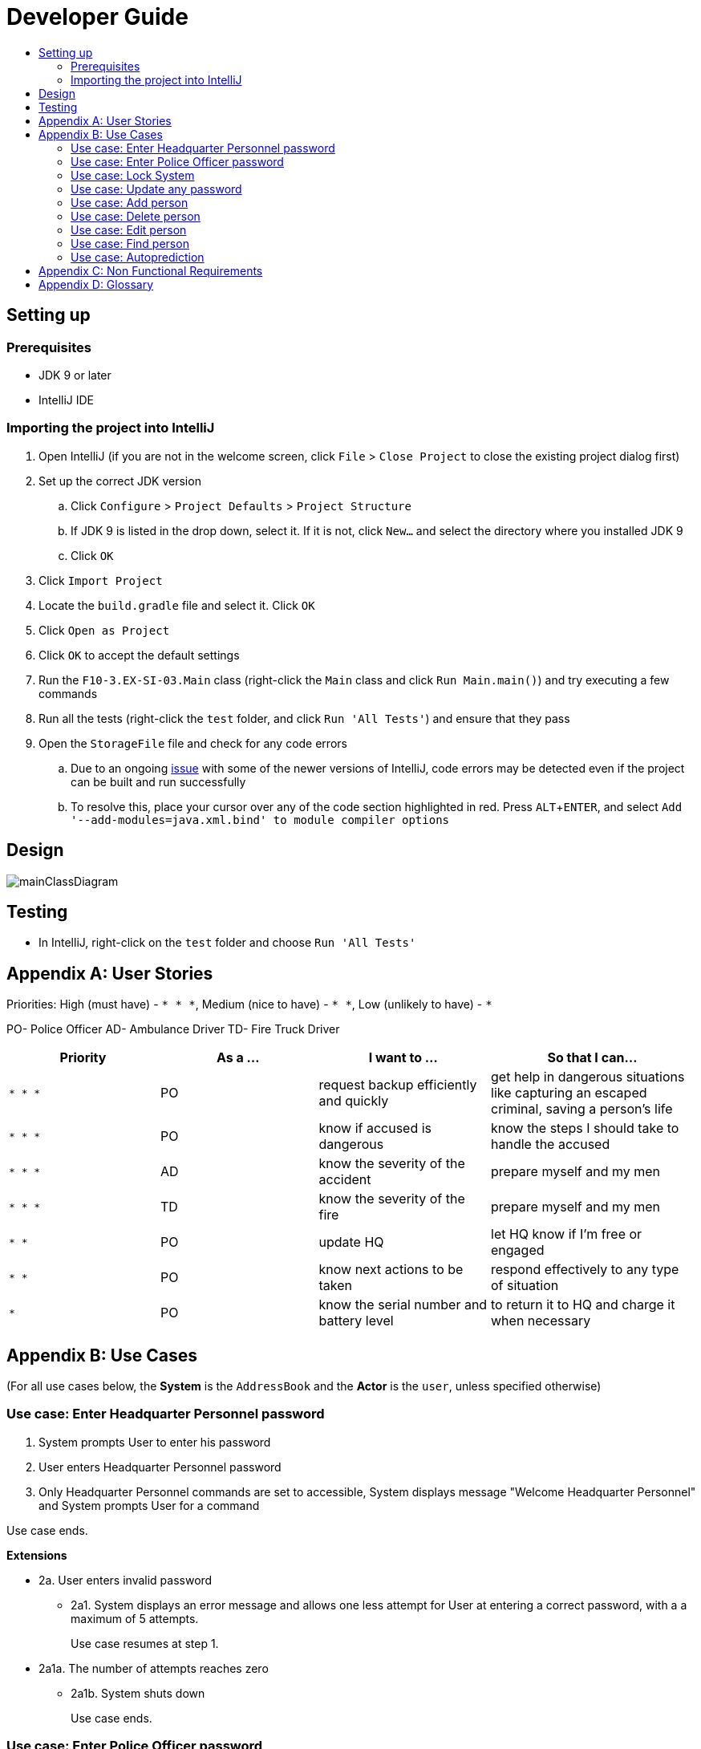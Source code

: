 = Developer Guide
:site-section: DeveloperGuide
:toc:
:toc-title:
:imagesDir: images
:stylesDir: stylesheets
:experimental:

== Setting up

=== Prerequisites

* JDK 9 or later
* IntelliJ IDE

=== Importing the project into IntelliJ

. Open IntelliJ (if you are not in the welcome screen, click `File` > `Close Project` to close the existing project dialog first)
. Set up the correct JDK version
.. Click `Configure` > `Project Defaults` > `Project Structure`
.. If JDK 9 is listed in the drop down, select it. If it is not, click `New...` and select the directory where you installed JDK 9
.. Click `OK`
. Click `Import Project`
. Locate the `build.gradle` file and select it. Click `OK`
. Click `Open as Project`
. Click `OK` to accept the default settings
. Run the `F10-3.EX-SI-03.Main` class (right-click the `Main` class and click `Run Main.main()`) and try executing a few commands
. Run all the tests (right-click the `test` folder, and click `Run 'All Tests'`) and ensure that they pass
. Open the `StorageFile` file and check for any code errors
.. Due to an ongoing https://youtrack.jetbrains.com/issue/IDEA-189060[issue] with some of the newer versions of IntelliJ, code errors may be detected even if the project can be built and run successfully
.. To resolve this, place your cursor over any of the code section highlighted in red. Press kbd:[ALT + ENTER], and select `Add '--add-modules=java.xml.bind' to module compiler options`

== Design

image::mainClassDiagram.png[]

== Testing

* In IntelliJ, right-click on the `test` folder and choose `Run 'All Tests'`

[appendix]
== User Stories

Priorities: High (must have) - `* * \*`, Medium (nice to have) - `* \*`, Low (unlikely to have) - `*`

PO- Police Officer
AD- Ambulance Driver
TD- Fire Truck Driver

[width="100%",cols="22%,<23%,<25%,<30%",options="header",]
|===========================================================================================================================================
|Priority |As a ... |I want to ... |So that I can...
|`* * *` |PO |request backup efficiently and quickly |get help in dangerous situations like capturing an escaped criminal, saving a person’s life
|`* * *` |PO |know if accused is dangerous |know the steps I should take to handle the accused
|`* * *` |AD |know the severity of the accident |prepare myself and my men
|`* * *` |TD |know the severity of the fire |prepare myself and my men
|`* *` |PO |update HQ |let HQ know if I’m free or engaged
|`* *` |PO |know next actions to be taken |respond effectively to any type of situation
|`*` |PO |know the serial number and battery level |to return it to HQ and charge it when necessary
|===========================================================================================================================================

[appendix]
== Use Cases

(For all use cases below, the *System* is the `AddressBook` and the *Actor* is the `user`, unless specified otherwise)

=== Use case: Enter Headquarter Personnel password

. System prompts User to enter his password
. User enters Headquarter Personnel password
. Only Headquarter Personnel commands are set to accessible, System displays message "Welcome Headquarter Personnel" and System prompts User for a command

Use case ends.

*Extensions*

* 2a. User enters invalid password
** 2a1. System displays an error message and allows one less attempt for User at entering a correct password, with a a maximum of 5 attempts.
+
Use case resumes at step 1.

* 2a1a. The number of attempts reaches zero
** 2a1b. System shuts down
+
Use case ends.

=== Use case: Enter Police Officer password

. System prompts User to enter his password
. User enters Police Officer password
. Only Police Officer commands are set to accessible, System displays message "Welcome Police Officer" and System prompts User for a command

Use case ends.

*Extensions*

* 2a. User enters invalid password
** 2a1. System displays an error message and allows one less attempt for User at entering a correct password, with a a maximum of 5 attempts.
+
Use case resumes at step 1.

* 2a1a. The number of attempts reaches zero
** 2a1b. System shuts down
+
Use case ends.

=== Use case: Lock System

. User locks the System at any point 
. System sets all commands to inaccessible, displays System lock message and prompts User for password

Use case ends.

=== Use case: Update any password

. User requests to update password
. System prompts User for current password to change
. User enters existing password
. System prompts User to enter new password 
. User enters new alphanumeric password
. System prompts User to enter new password again
. User enters same new alphanumeric password
. System updates password to change to the new alphanumeric password and displays update password success message 

Use case ends.

*Extensions*

* 3a. User enters invalid password
** 3a1. System displays an error message and allows one less attempt for User at entering a correct password, with a a maximum of 5 attempts.
+
Use case resumes at step 2.

* 3a1a. The number of attempts reaches zero
** 3a1b. System shuts down
+
Use case ends.

* 5a or 7a. User enters new password without a number
* 5b or 7b. System shows error message to include at least one number and prompts User to enter new alphanumeric password again

Use case resumes at step 5.

* 5a or 7a. User enters new password without a letter
* 5b or 7b. System shows error message to include at least one letter and prompts User to enter new alphanumeric password again

Use case resumes at step 5. 

* 5a or 7a. User enters new password without a letter nor a number
* 5b or 7b. System shows error message for invalid new password

Use case resumes at step 5. 

=== Use case: Add person


. User requests to add person to the list.
. System adds person to the list and informs User that person has been successfully added.
Use case ends.

*Extensions*

* 2a. Person already exists in the list.
** 2a1. System shows an error message.
+
Use case ends.

* 2b. Person’s details are entered with invalid formats.
** 2b1. System shows an error message.
+
Use case resumes at step 1.

* *a. At any time, User cancels add action.
* *a1. System requests for confirmation to cancel.
* *a2. User confirms cancellation.
+
Use case ends.


=== Use case: Delete person

*MSS*

. User requests to list persons.
. System shows a list of persons.
. User requests to delete a specific person in the list.
. System deletes the person.
+
Use case ends.

*Extensions*

* 2a. The list is empty.
+
Use case ends.

* 3a. The given index is invalid.
** 3a1. System shows an error message.
+
Use case resumes at step 3.

* *a. At any time, User chooses to cancel the delete action.
** *a1. System requests confirmation to cancel.
** *a2. User confirms the cancellation.
+
Use case ends.


=== Use case: Edit person


*MSS*

. User requests to edit persons.
. System shows a list of persons.
. User requests to update a specific person in the list.
. System edits the person’s respective details.
+
Use case ends.

*Extensions*

* 1a. The list is empty.
** 1a1. System shows an error message.
+
Use case ends.

* 4a. The person’s details are entered with invalid format.
** 4a1. System shows an error message.
+
Use case resumes at step 3.

* *a. At any time, User chooses to cancel the delete action.
** *a1. System requests confirmation to cancel.
** *a2. User confirms the cancellation.
+
Use case ends.
	

=== Use case: Find person


*MSS*

. User requests to find person.
. System prompts User to key in NRIC of person.
. User enters NRIC of person.
. System displays details of person, if found on the list.
+
Use case ends.

*Extensions*

* 1a. The list is empty.
** 1a1. System shows an error message.
+
Use case ends.

* 3a. The person’s details are entered with invalid format.
** 3a1. System shows an error message.
+
Use case resumes at step 3.

* 4a. Person does not exist in the list.
** 4a1. System informs User that person is not in the list.
+
Use case ends.

* *a. At any time, User chooses to cancel the delete action.
** *a1. System requests confirmation to cancel.
** *a2. User confirms the cancellation.
+
Use case ends.


=== Use case: Autoprediction


*MSS*


. User enters invalid input
. System tries to predict what the user would have wanted to type
. System displays the valid use of input, if found
+
Use case ends.

*Extensions*

* 3a. The invalid input is an invalid command.
** 3a1. System also displays the valid usage of the command.
+
Use case ends.

* *a. At any time, User chooses to cancel the delete action.
** *a1. System requests confirmation to cancel
** *a2. User confirms the cancellation.
+
Use case ends.


[appendix]
== Non Functional Requirements

. Should work on any <<mainstream-os, mainstream OS>> as long as it has Java 9 or higher installed.
. Should be able to hold up to 1000 persons.
. Should come with automated unit tests and open source code.
. Should favor DOS style commands over Unix-style commands.
. Business/domain rules:
.. Device should accept any more input after 9 characters when PO is inputting NRIC
.. Device will constantly remind PO to charge if battery level goes below a certain level.
. Accessibility: Different levels of access for POs and HQPs and drivers (ambulance,fire truck).
. Performance requirements: The system should respond within two seconds.
. Security requirements: The system should be password locked.
. Data requirements:
.. Data should be constant, not volatile.
.. Data should be recoverable from last save point


[appendix]
== Glossary

[[mainstream-os]] Mainstream OS::
Windows, Linux, Unix, OS-X

[[private-contact-detail]] Private contact detail::
A contact detail that is not meant to be shared with others.
